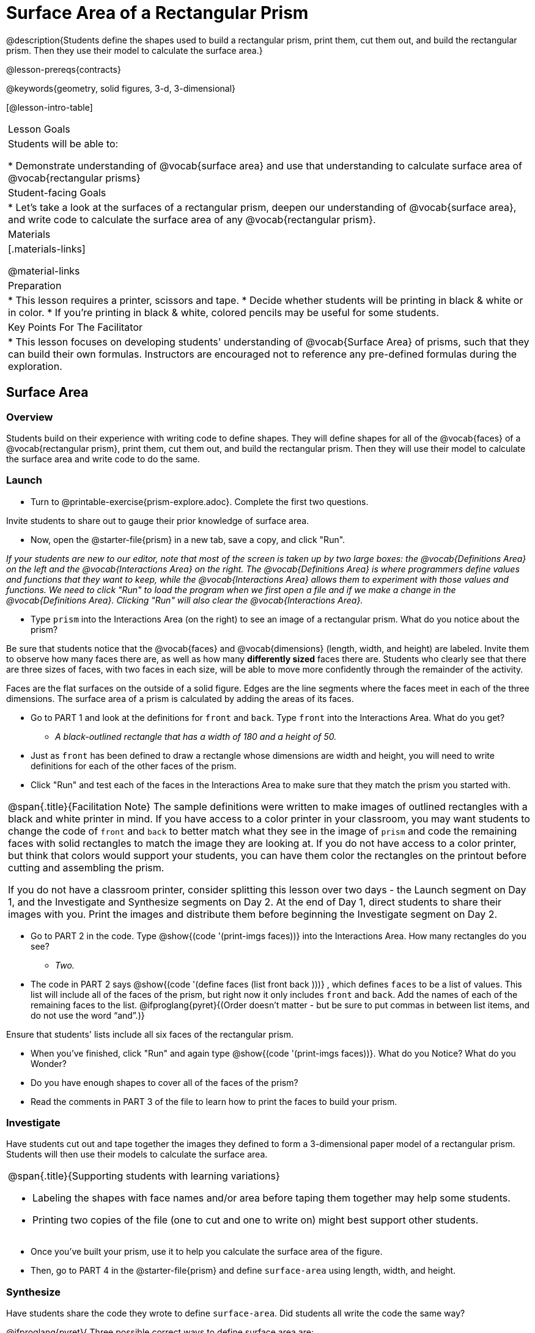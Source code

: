 = Surface Area of a Rectangular Prism

@description{Students define the shapes used to build a rectangular prism, print them, cut them out, and build the rectangular prism. Then they use their model to calculate the surface area.}

@lesson-prereqs{contracts}

@keywords{geometry, solid figures, 3-d, 3-dimensional}

[@lesson-intro-table]
|===

| Lesson Goals
| Students will be able to:

* Demonstrate understanding of @vocab{surface area} and use that understanding to calculate surface area of @vocab{rectangular prisms}

| Student-facing Goals
|
* Let's take a look at the surfaces of a rectangular prism, deepen our understanding of @vocab{surface area}, and write code to calculate the surface area of any @vocab{rectangular prism}.

| Materials
|[.materials-links]

@material-links

| Preparation
|
* This lesson requires a printer, scissors and tape.
* Decide whether students will be printing in black & white or in color.
* If you're printing in black & white, colored pencils may be useful for some students.

| Key Points For The Facilitator
|
* This lesson focuses on developing students' understanding of @vocab{Surface Area} of prisms, such that they can build their own formulas. Instructors are encouraged not to reference any pre-defined formulas during the exploration.
|===

== Surface Area

=== Overview
Students build on their experience with writing code to define shapes.  They will define shapes for all of the @vocab{faces} of a @vocab{rectangular prism}, print them, cut them out, and build the rectangular prism. Then they will use their model to calculate the surface area and write code to do the same.

=== Launch

[.lesson-instruction]
- Turn to @printable-exercise{prism-explore.adoc}. Complete the first two questions.

Invite students to share out to gauge their prior knowledge of surface area.

[.lesson-instruction]
- Now, open the @starter-file{prism} in a new tab, save a copy, and click "Run". 

[.indentedpara]
_If your students are new to our editor, note that most of the screen is taken up by two large boxes: the @vocab{Definitions Area} on the left and the @vocab{Interactions Area} on the right. The @vocab{Definitions Area} is where programmers define values and functions that they want to keep, while the @vocab{Interactions Area} allows them to experiment with those values and functions. We need to click "Run" to load the program when we first open a file and if we make a change in the @vocab{Definitions Area}. Clicking "Run" will also clear the @vocab{Interactions Area}._

[.lesson-instruction]
- Type `prism` into the Interactions Area (on the right) to see an image of a rectangular prism. What do you notice about the prism?

Be sure that students notice that the @vocab{faces} and @vocab{dimensions} (length, width, and height) are labeled. Invite them to observe how many faces there are, as well as how many *differently sized* faces there are. Students who clearly see that there are three sizes of faces, with two faces in each size, will be able to move more confidently through the remainder of the activity.

[.lesson-point]
Faces are the flat surfaces on the outside of a solid figure. Edges are the line segments where the faces meet in each of the three dimensions. The surface area of a prism is calculated by adding the areas of its faces.

[.lesson-instruction]
- Go to PART 1 and look at the definitions for `front` and `back`. Type `front` into the Interactions Area. What do you get?
** _A black-outlined rectangle that has a width of 180 and a height of 50._
- Just as `front` has been defined to draw a rectangle whose dimensions are width and height, you will need to write definitions for each of the other faces of the prism.
- Click "Run" and test each of the faces in the Interactions Area to make sure that they match the prism you started with.

[.strategy-box, cols="1", grid="none", stripes="none"]
|===

|
@span{.title}{Facilitation Note}
The sample definitions were written to make images of outlined rectangles with a black and white printer in mind.  If you have access to a color printer in your classroom, you may want students to change the code of `front` and `back` to better match what they see in the image of `prism` and code the remaining faces with solid rectangles to match the image they are looking at. If you do not have access to a color printer, but think that colors would support your students, you can have them color the rectangles on the printout before cutting and assembling the prism.

If you do not have a classroom printer, consider splitting this lesson over two days - the Launch segment on Day 1, and the Investigate and Synthesize segments on Day 2. At the end of Day 1, direct students to share their images with you. Print the images and distribute them before beginning the Investigate segment on Day 2.
|===

[.lesson-instruction]
- Go to PART 2 in the code. Type @show{(code '(print-imgs faces))} into the Interactions Area.  How many rectangles do you see?
** _Two._
- The code in PART 2 says @show{(code '(define faces (list front back )))} , which defines `faces` to be a list of values. This list will include all of the faces of the prism, but right now it only includes `front` and `back`. Add the names of each of the remaining faces to the list. @ifproglang{pyret}{(Order doesn't matter - but be sure to put commas in between list items, and do not use the word “and”.)}

Ensure that students' lists include all six faces of the rectangular prism.

[.lesson-instruction]
- When you've finished, click "Run" and again type @show{(code '(print-imgs faces))}.
What do you Notice? What do you Wonder?
- Do you have enough shapes to cover all of the faces of the prism?
- Read the comments in PART 3 of the file to learn how to print the faces to build your prism.

=== Investigate

Have students cut out and tape together the images they defined to form a 3-dimensional paper model of a rectangular prism. Students will then use their models to calculate the surface area.

[.strategy-box, cols="1", grid="none", stripes="none"]
|===

a|
@span{.title}{Supporting students with learning variations}

- Labeling the shapes with face names and/or area before taping them together may help some students.
- Printing two copies of the file (one to cut and one to write on) might best support other students.

|===

[.lesson-instruction]
- Once you've built your prism, use it to help you calculate the surface area of the figure.
- Then, go to PART 4 in the @starter-file{prism} and define `surface-area` using length, width, and height.

=== Synthesize

Have students share the code they wrote to define `surface-area`. Did students all write the code the same way?

@ifproglang{pyret}{
Three possible correct ways to define surface area are:

- `surface-area = A-front + A-back + A-left + A-right + A-top + A-bottom`
- `surface-area = (2 * A-front) + (2 * A-left) + (2 * A-top)`
- `surface-area = 2 (A-front + A-left + A-top)`
}

For further debriefing, discuss the following:

- How did building the prism help you to understand surface area?

- How did writing the code for surface area help you to understand surface area?

== Additional Exercises

* @opt-printable-exercise{sa-practice.adoc}
* @opt-printable-exercise{sa-more-than-one-way.adoc}
